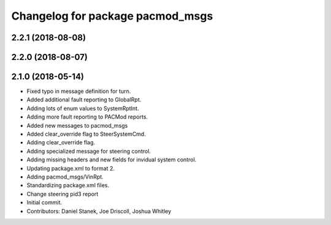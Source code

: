 ^^^^^^^^^^^^^^^^^^^^^^^^^^^^^^^^^
Changelog for package pacmod_msgs
^^^^^^^^^^^^^^^^^^^^^^^^^^^^^^^^^

2.2.1 (2018-08-08)
------------------

2.2.0 (2018-08-07)
------------------

2.1.0 (2018-05-14)
------------------
* Fixed typo in message definition for turn.
* Added additional fault reporting to GlobalRpt.
* Adding lots of enum values to SystemRptInt.
* Adding more fault reporting to PACMod reports.
* Added new messages to pacmod_msgs
* Added clear_override flag to SteerSystemCmd.
* Adding clear_override flag.
* Adding specialized message for steering control.
* Adding missing headers and new fields for invidual system control.
* Updating package.xml to format 2.
* Adding pacmod_msgs/VinRpt.
* Standardizing package.xml files.
* Change steering pid3 report
* Initial commit.
* Contributors: Daniel Stanek, Joe Driscoll, Joshua Whitley
